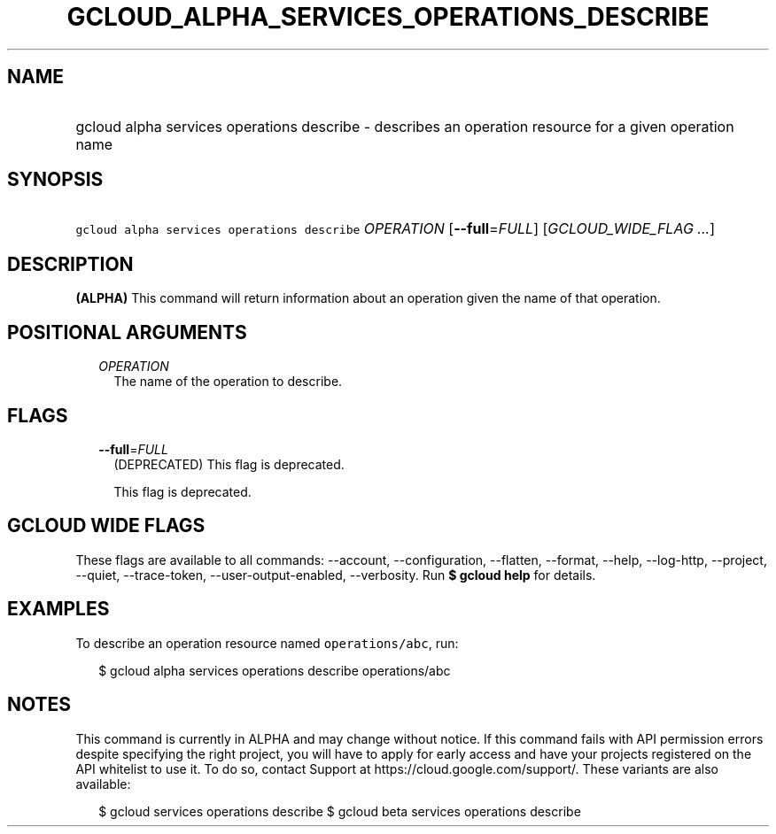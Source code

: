 
.TH "GCLOUD_ALPHA_SERVICES_OPERATIONS_DESCRIBE" 1



.SH "NAME"
.HP
gcloud alpha services operations describe \- describes an operation resource for a given operation name



.SH "SYNOPSIS"
.HP
\f5gcloud alpha services operations describe\fR \fIOPERATION\fR [\fB\-\-full\fR=\fIFULL\fR] [\fIGCLOUD_WIDE_FLAG\ ...\fR]



.SH "DESCRIPTION"

\fB(ALPHA)\fR This command will return information about an operation given the
name of that operation.



.SH "POSITIONAL ARGUMENTS"

.RS 2m
.TP 2m
\fIOPERATION\fR
The name of the operation to describe.


.RE
.sp

.SH "FLAGS"

.RS 2m
.TP 2m
\fB\-\-full\fR=\fIFULL\fR
(DEPRECATED) This flag is deprecated.

This flag is deprecated.


.RE
.sp

.SH "GCLOUD WIDE FLAGS"

These flags are available to all commands: \-\-account, \-\-configuration,
\-\-flatten, \-\-format, \-\-help, \-\-log\-http, \-\-project, \-\-quiet,
\-\-trace\-token, \-\-user\-output\-enabled, \-\-verbosity. Run \fB$ gcloud
help\fR for details.



.SH "EXAMPLES"

To describe an operation resource named \f5operations/abc\fR, run:

.RS 2m
$ gcloud alpha services operations describe operations/abc
.RE



.SH "NOTES"

This command is currently in ALPHA and may change without notice. If this
command fails with API permission errors despite specifying the right project,
you will have to apply for early access and have your projects registered on the
API whitelist to use it. To do so, contact Support at
https://cloud.google.com/support/. These variants are also available:

.RS 2m
$ gcloud services operations describe
$ gcloud beta services operations describe
.RE

